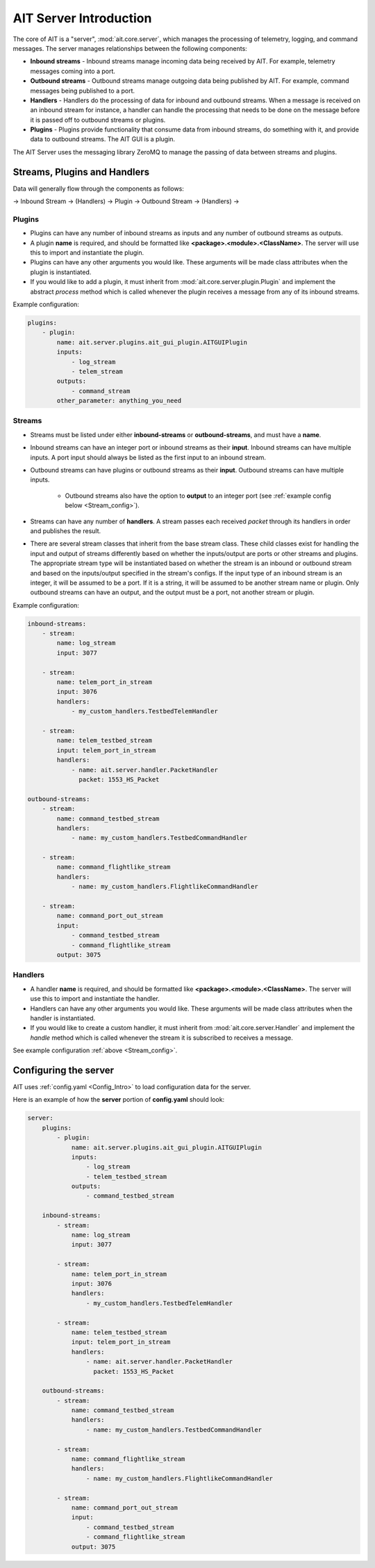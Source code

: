 AIT Server Introduction
========================

The core of AIT is a "server", :mod:`ait.core.server`, which manages the processing of telemetry, logging, and command messages. The server manages relationships between the following components: 

* **Inbound streams**   - Inbound streams manage incoming data being received by AIT. For example, telemetry messages coming into a port.
* **Outbound streams**   - Outbound streams manage outgoing data being published by AIT. For example, command messages being published to a port.
* **Handlers**   - Handlers do the processing of data for inbound and outbound streams. When a message is received on an inbound stream for instance, a handler can handle the processing that needs to be done on the message before it is passed off to outbound streams or plugins.
* **Plugins**       - Plugins provide functionality that consume data from inbound streams, do something with it, and provide data to outbound streams. The AIT GUI is a plugin.

The AIT Server uses the messaging library ZeroMQ to manage the passing of data between streams and plugins.

Streams, Plugins and Handlers
-----------------------------

Data will generally flow through the components as follows:

-> Inbound Stream -> (Handlers) -> Plugin -> Outbound Stream -> (Handlers) ->


Plugins
^^^^^^^
* Plugins can have any number of inbound streams as inputs and any number of outbound streams as outputs. 
* A plugin **name** is required, and should be formatted like **<package>.<module>.<ClassName>**. The server will use this to import and instantiate the plugin.
* Plugins can have any other arguments you would like. These arguments will be made class attributes when the plugin is instantiated.
* If you would like to add a plugin, it must inherit from :mod:`ait.core.server.plugin.Plugin` and implement the abstract `process` method which is called whenever the plugin receives a message from any of its inbound streams.

Example configuration: 

.. code-block:: none

    plugins:
        - plugin:
            name: ait.server.plugins.ait_gui_plugin.AITGUIPlugin
            inputs: 
                - log_stream
                - telem_stream
            outputs:
                - command_stream
            other_parameter: anything_you_need


Streams
^^^^^^^
- Streams must be listed under either **inbound-streams** or **outbound-streams**, and must have a **name**.
- Inbound streams can have an integer port or inbound streams as their **input**. Inbound streams can have multiple inputs. A port input should always be listed as the first input to an inbound stream.
- Outbound streams can have plugins or outbound streams as their **input**. Outbound streams can have multiple inputs.

   - Outbound streams also have the option to **output** to an integer port (see :ref:`example config below <Stream_config>`).

- Streams can have any number of **handlers**. A stream passes each received *packet* through its handlers in order and publishes the result.
- There are several stream classes that inherit from the base stream class. These child classes exist for handling the input and output of streams differently based on whether the inputs/output are ports or other streams and plugins. The appropriate stream type will be instantiated based on whether the stream is an inbound or outbound stream and based on the inputs/output specified in the stream's configs. If the input type of an inbound stream is an integer, it will be assumed to be a port. If it is a string, it will be assumed to be another stream name or plugin. Only outbound streams can have an output, and the output must be a port, not another stream or plugin.

.. _Stream_config:
Example configuration:

.. code-block:: none

    inbound-streams:
        - stream:
            name: log_stream
            input: 3077

        - stream:
            name: telem_port_in_stream
            input: 3076
            handlers:
                - my_custom_handlers.TestbedTelemHandler

        - stream:
            name: telem_testbed_stream
            input: telem_port_in_stream
            handlers:
                - name: ait.server.handler.PacketHandler
                  packet: 1553_HS_Packet

    outbound-streams:
        - stream:
            name: command_testbed_stream
            handlers:
                - name: my_custom_handlers.TestbedCommandHandler

        - stream:
            name: command_flightlike_stream
            handlers:
                - name: my_custom_handlers.FlightlikeCommandHandler

        - stream:
            name: command_port_out_stream
            input:
                - command_testbed_stream
                - command_flightlike_stream
            output: 3075


Handlers
^^^^^^^^
* A handler **name** is required, and should be formatted like **<package>.<module>.<ClassName>**. The server will use this to import and instantiate the handler.
* Handlers can have any other arguments you would like. These arguments will be made class attributes when the handler is instantiated.
* If you would like to create a custom handler, it must inherit from :mod:`ait.core.server.Handler` and implement the `handle` method which is called whenever the stream it is subscribed to receives a message. 

See example configuration :ref:`above <Stream_config>`.

Configuring the server
----------------------

AIT uses :ref:`config.yaml <Config_Intro>` to load configuration data for the server.

Here is an example of how the **server** portion of **config.yaml** should look:

.. code-block:: none

    server:
        plugins:
            - plugin:
                name: ait.server.plugins.ait_gui_plugin.AITGUIPlugin
                inputs: 
                    - log_stream
                    - telem_testbed_stream
                outputs:
                    - command_testbed_stream

        inbound-streams:
            - stream:
                name: log_stream
                input: 3077

            - stream:
                name: telem_port_in_stream
                input: 3076
                handlers:
                    - my_custom_handlers.TestbedTelemHandler

            - stream:
                name: telem_testbed_stream
                input: telem_port_in_stream
                handlers:
                    - name: ait.server.handler.PacketHandler
                      packet: 1553_HS_Packet

        outbound-streams:
            - stream:
                name: command_testbed_stream
                handlers:
                    - name: my_custom_handlers.TestbedCommandHandler

            - stream:
                name: command_flightlike_stream
                handlers:
                    - name: my_custom_handlers.FlightlikeCommandHandler

            - stream:
                name: command_port_out_stream
                input:
                    - command_testbed_stream
                    - command_flightlike_stream
                output: 3075
